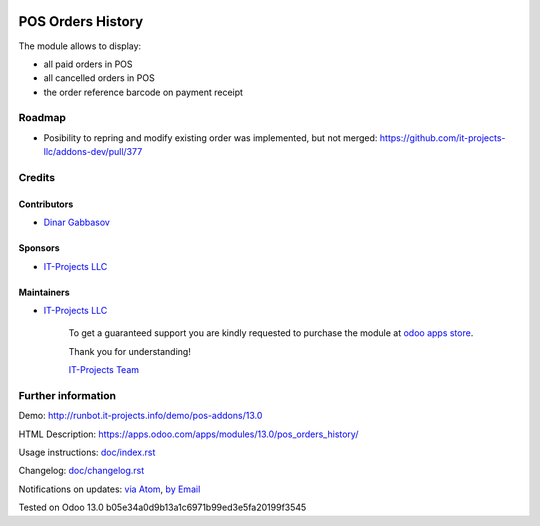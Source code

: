 .. image:: https://img.shields.io/badge/license-MIT-blue.svg
   :target: https://opensource.org/licenses/MIT
   :alt: License: MIT

====================
 POS Orders History
====================

The module allows to display:

* all paid orders in POS
* all cancelled orders in POS
* the order reference barcode on payment receipt  

Roadmap
=======

* Posibility to repring and modify existing order was implemented, but not merged: https://github.com/it-projects-llc/addons-dev/pull/377
Credits
=======

Contributors
------------
* `Dinar Gabbasov <https://it-projects.info/team/GabbasovDinar>`__

Sponsors
--------
* `IT-Projects LLC <https://it-projects.info>`__

Maintainers
-----------
* `IT-Projects LLC <https://it-projects.info>`__

      To get a guaranteed support you are kindly requested to purchase the module at `odoo apps store <https://apps.odoo.com/apps/modules/13.0/pos_orders_history/>`__.

      Thank you for understanding!

      `IT-Projects Team <https://www.it-projects.info/team>`__

Further information
===================

Demo: http://runbot.it-projects.info/demo/pos-addons/13.0

HTML Description: https://apps.odoo.com/apps/modules/13.0/pos_orders_history/

Usage instructions: `<doc/index.rst>`_

Changelog: `<doc/changelog.rst>`_

Notifications on updates: `via Atom <https://github.com/it-projects-llc/pos-addons/commits/13.0/pos_orders_history.atom>`_, `by Email <https://blogtrottr.com/?subscribe=https://github.com/it-projects-llc/pos-addons/commits/13.0/pos_orders_history.atom>`_

Tested on Odoo 13.0 b05e34a0d9b13a1c6971b99ed3e5fa20199f3545
